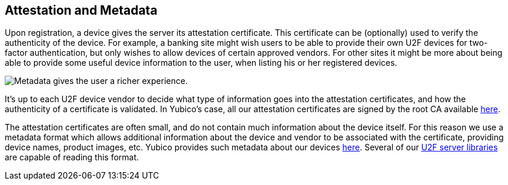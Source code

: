 == Attestation and Metadata
Upon registration, a device gives the server its attestation certificate.
This certificate can be (optionally) used to verify the
authenticity of the device. For example, a banking site might wish users to be
able to provide their own U2F devices for two-factor authentication, but only
wishes to allow devices of certain approved vendors. For other sites it might
be more about being able to provide some useful device information to the user,
when listing his or her registered devices.

image:device_metadata.png[Metadata gives the user a richer experience.]

It's up to each U2F device vendor to decide what type of information goes into
the attestation certificates, and how the authenticity of a certificate is
validated. In Yubico's case, all our attestation certificates are signed by the
root CA available link:/u2f/yubico-u2f-ca-certs.txt[here].

The attestation certificates are often small, and do not contain much
information about the device itself. For this reason we use a metadata format
which allows additional information about the device and vendor to be
associated with the certificate, providing device names, product images, etc.
Yubico provides such metadata about our devices
link:/u2f/yubico-metadata.json[here]. Several of our
link:/Software_Projects/FIDO_U2F/U2F_Server_Libraries/[U2F server libraries]
are capable of reading this format.

